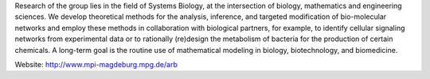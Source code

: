 .. title: Analysis and Redesign of Biological Networks (Magdeburg, DE)
.. tags: groups
.. geolocation: 52.1386771, 11.584116 
.. description: The group developes and employs theoretical methods for the analysis, inference, and targeted modification of bio-molecular networks
.. members: Steffen Klamt


Research of the group lies in the field of Systems Biology, at the intersection of biology, mathematics and engineering sciences.
We develop theoretical methods for the analysis, inference, and targeted modification of bio-molecular networks and employ
these methods in collaboration with biological partners, for example, to identify cellular signaling networks from experimental data
or to rationally (re)design the metabolism of bacteria for the production of certain chemicals.
A long-term goal is the routine use of mathematical modeling in biology, biotechnology, and biomedicine.

Website: http://www.mpi-magdeburg.mpg.de/arb


.. info::

